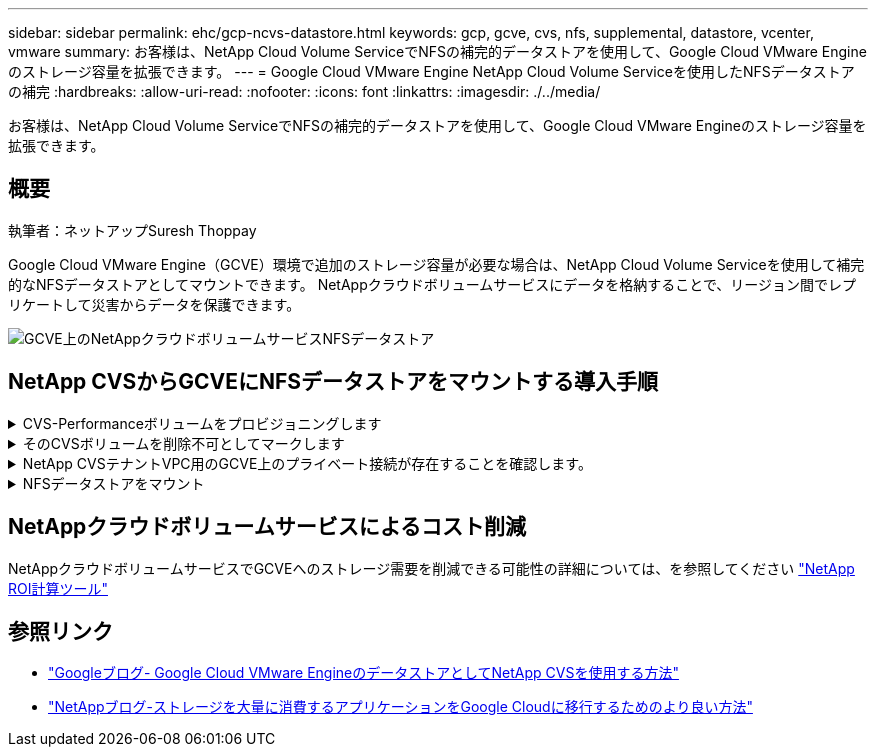 ---
sidebar: sidebar 
permalink: ehc/gcp-ncvs-datastore.html 
keywords: gcp, gcve, cvs, nfs, supplemental, datastore, vcenter, vmware 
summary: お客様は、NetApp Cloud Volume ServiceでNFSの補完的データストアを使用して、Google Cloud VMware Engineのストレージ容量を拡張できます。 
---
= Google Cloud VMware Engine NetApp Cloud Volume Serviceを使用したNFSデータストアの補完
:hardbreaks:
:allow-uri-read: 
:nofooter: 
:icons: font
:linkattrs: 
:imagesdir: ./../media/


[role="lead"]
お客様は、NetApp Cloud Volume ServiceでNFSの補完的データストアを使用して、Google Cloud VMware Engineのストレージ容量を拡張できます。



== 概要

執筆者：ネットアップSuresh Thoppay

Google Cloud VMware Engine（GCVE）環境で追加のストレージ容量が必要な場合は、NetApp Cloud Volume Serviceを使用して補完的なNFSデータストアとしてマウントできます。
NetAppクラウドボリュームサービスにデータを格納することで、リージョン間でレプリケートして災害からデータを保護できます。

image::gcp_ncvs_ds01.png[GCVE上のNetAppクラウドボリュームサービスNFSデータストア]



== NetApp CVSからGCVEにNFSデータストアをマウントする導入手順

.CVS-Performanceボリュームをプロビジョニングします
[%collapsible]
====
NetAppクラウドボリュームサービスボリュームは、からプロビジョニングできます
link:https://cloud.google.com/architecture/partners/netapp-cloud-volumes/workflow["Google Cloud Consoleを使用"]
link:https://docs.netapp.com/us-en/cloud-manager-cloud-volumes-service-gcp/task-create-volumes.html["NetApp BlueXPポータルまたはAPIを使用"]

====
.そのCVSボリュームを削除不可としてマークします
[%collapsible]
====
VMの実行中に誤ってボリュームが削除されないように、下のスクリーンショットに示すように、ボリュームが削除不可とマークされていることを確認してください。 image：：gcp_ncvs_DS02.png [NetApp CVS non-deletable option]詳細については、ドキュメントを参照してください link:https://cloud.google.com/architecture/partners/netapp-cloud-volumes/creating-nfs-volumes#creating_an_nfs_volume["NFSボリュームを作成しています"] 。

====
.NetApp CVSテナントVPC用のGCVE上のプライベート接続が存在することを確認します。
[%collapsible]
====
NFSデータストアをマウントするには、GCVEとNetApp CVSプロジェクトの間にプライベート接続が確立されている必要があります。
詳細については、を参照してください link:https://cloud.google.com/vmware-engine/docs/networking/howto-setup-private-service-access["プライベートサービスアクセスのセットアップ方法"]

====
.NFSデータストアをマウント
[%collapsible]
====
GCVEにNFSデータストアをマウントする方法については、を参照してください link:https://cloud.google.com/vmware-engine/docs/vmware-ecosystem/howto-cloud-volumes-service-datastores["NetApp CVSを使用してNFSデータストアを作成する方法"]


NOTE: vSphereホストはGoogleで管理されるため、NFS vSphere API for Array Integration（VAAI）vSphere Installation Bundle（VIB）をインストールすることはできません。
仮想ボリューム（VVol）のサポートが必要な場合は、ぜひお知らせください。
ジャンボフレームを使用する場合は、を参照してください link:https://cloud.google.com/vpc/docs/mtu["GCPでサポートされる最大MTUサイズ"]

====


== NetAppクラウドボリュームサービスによるコスト削減

NetAppクラウドボリュームサービスでGCVEへのストレージ需要を削減できる可能性の詳細については、を参照してください link:https://bluexp.netapp.com/gcve-cvs/roi["NetApp ROI計算ツール"]



== 参照リンク

* link:https://cloud.google.com/blog/products/compute/how-to-use-netapp-cvs-as-datastores-with-vmware-engine["Googleブログ- Google Cloud VMware EngineのデータストアとしてNetApp CVSを使用する方法"]
* link:https://www.netapp.com/blog/cloud-volumes-service-google-cloud-vmware-engine/["NetAppブログ-ストレージを大量に消費するアプリケーションをGoogle Cloudに移行するためのより良い方法"]

